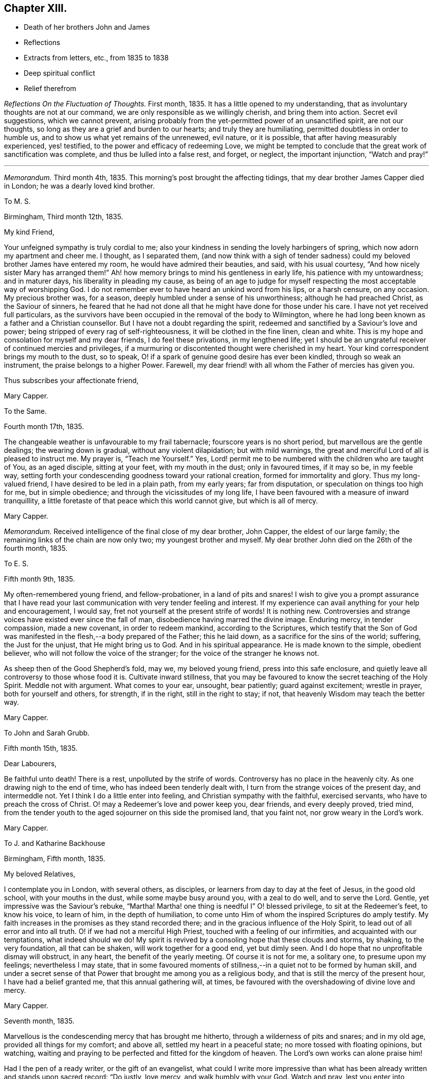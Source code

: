 == Chapter XIII.

[.chapter-synopsis]
* Death of her brothers John and James
* Reflections
* Extracts from letters, etc., from 1835 to 1838
* Deep spiritual conflict
* Relief therefrom

__Reflections On the Fluctuation of Thoughts.__ First month, 1835.
It has a little opened to my understanding,
that as involuntary thoughts are not at our command,
we are only responsible as we willingly cherish, and bring them into action.
Secret evil suggestions, which we cannot prevent,
arising probably from the yet-permitted power of an unsanctified spirit,
are not our thoughts, so long as they are a grief and burden to our hearts;
and truly they are humiliating, permitted doubtless in order to humble us,
and to show us what yet remains of the unrenewed, evil nature, or it is possible,
that after having measurably experienced, yes! testified,
to the power and efficacy of redeeming Love,
we might be tempted to conclude that the great work of sanctification was complete,
and thus be lulled into a false rest, and forget, or neglect, the important injunction,
"`Watch and pray!`"

[.small-break]
'''

__Memorandum.__ Third month 4th, 1835.
This morning`'s post brought the affecting tidings,
that my dear brother James Capper died in London; he was a dearly loved kind brother.

[.embedded-content-document.letter]
--

[.letter-heading]
To M. S.

[.signed-section-context-open]
Birmingham, Third month 12th, 1835.

[.salutation]
My kind Friend,

Your unfeigned sympathy is truly cordial to me;
also your kindness in sending the lovely harbingers of spring,
which now adorn my apartment and cheer me.
I thought, as I separated them,
(and now think with a sigh of tender sadness) could
my beloved brother James have entered my room,
he would have admired their beauties, and said, with his usual courtesy,
"`And how nicely sister Mary has arranged them!`"
Ah! how memory brings to mind his gentleness in early life,
his patience with my untowardness; and in maturer days,
his liberality in pleading my cause,
as being of an age to judge for myself respecting
the most acceptable way of worshipping God.
I do not remember ever to have heard an unkind word from his lips, or a harsh censure,
on any occasion.
My precious brother was, for a season, deeply humbled under a sense of his unworthiness;
although he had preached Christ, as the Saviour of sinners,
he feared that he had not done all that he might have done for those under his care.
I have not yet received full particulars,
as the survivors have been occupied in the removal of the body to Wilmington,
where he had long been known as a father and a Christian counsellor.
But I have not a doubt regarding the spirit,
redeemed and sanctified by a Saviour`'s love and power;
being stripped of every rag of self-righteousness, it will be clothed in the fine linen,
clean and white.
This is my hope and consolation for myself and my dear friends,
I do feel these privations, in my lengthened life;
yet I should be an ungrateful receiver of continued mercies and privileges,
if a murmuring or discontented thought were cherished in my heart.
Your kind correspondent brings my mouth to the dust, so to speak,
O! if a spark of genuine good desire has ever been kindled,
through so weak an instrument, the praise belongs to a higher Power.
Farewell, my dear friend! with all whom the Father of mercies has given you.

[.signed-section-closing]
Thus subscribes your affectionate friend,

[.signed-section-signature]
Mary Capper.

--

[.embedded-content-document.letter]
--

[.letter-heading]
To the Same.

[.signed-section-context-open]
Fourth month 17th, 1835.

The changeable weather is unfavourable to my frail tabernacle;
fourscore years is no short period, but marvellous are the gentle dealings;
the wearing down is gradual, without any violent dilapidation; but with mild warnings,
the great and merciful Lord of all is pleased to instruct me.
My prayer is, "`Teach me Yourself.`"
Yes, Lord! permit me to be numbered with the children who are taught of You,
as an aged disciple, sitting at your feet, with my mouth in the dust;
only in favoured times, if it may so be, in my feeble way,
setting forth your condescending goodness toward your rational creation,
formed for immortality and glory.
Thus my long-valued friend, I have desired to be led in a plain path,
from my early years; far from disputation, or speculation on things too high for me,
but in simple obedience; and through the vicissitudes of my long life,
I have been favoured with a measure of inward tranquillity,
a little foretaste of that peace which this world cannot give, but which is all of mercy.

[.signed-section-signature]
Mary Capper.

--

__Memorandum.__
Received intelligence of the final close of my dear brother, John Capper,
the eldest of our large family; the remaining links of the chain are now only two;
my youngest brother and myself.
My dear brother John died on the 26th of the fourth month, 1835.

[.embedded-content-document.letter]
--

[.letter-heading]
To E. S.

[.signed-section-context-open]
Fifth month 9th, 1835.

My often-remembered young friend, and fellow-probationer, in a land of pits and snares!
I wish to give you a prompt assurance that I have read your
last communication with very tender feeling and interest.
If my experience can avail anything for your help and encouragement, I would say,
fret not yourself at the present strife of words!
It is nothing new.
Controversies and strange voices have existed ever since the fall of man,
disobedience having marred the divine image.
Enduring mercy, in tender compassion, made a new covenant, in order to redeem mankind,
according to the Scriptures,
which testify that the Son of God was manifested
in the flesh,--a body prepared of the Father;
this he laid down, as a sacrifice for the sins of the world; suffering,
the Just for the unjust, that He might bring us to God.
And in his spiritual appearance.
He is made known to the simple, obedient believer,
who will not follow the voice of the stranger;
for the voice of the stranger he knows not.

As sheep then of the Good Shepherd`'s fold, may we, my beloved young friend,
press into this safe enclosure,
and quietly leave all controversy to those whose food it is.
Cultivate inward stillness,
that you may be favoured to know the secret teaching of the Holy Spirit.
Meddle not with argument.
What comes to your ear, unsought, bear patiently; guard against excitement;
wrestle in prayer, both for yourself and others, for strength, if in the right,
still in the right to stay; if not, that heavenly Wisdom may teach the better way.

[.signed-section-signature]
Mary Capper.

--

[.embedded-content-document.letter]
--

[.letter-heading]
To John and Sarah Grubb.

[.signed-section-context-open]
Fifth month 15th, 1835.

[.salutation]
Dear Labourers,

Be faithful unto death!
There is a rest, unpolluted by the strife of words.
Controversy has no place in the heavenly city.
As one drawing nigh to the end of time, who has indeed been tenderly dealt with,
I turn from the strange voices of the present day, and intermeddle not.
Yet I think I do a little enter into feeling, and Christian sympathy with the faithful,
exercised servants, who have to preach the cross of Christ.
O! may a Redeemer`'s love and power keep you, dear friends, and every deeply proved,
tried mind, from the tender youth to the aged sojourner on this side the promised land,
that you faint not, nor grow weary in the Lord`'s work.

[.signed-section-signature]
Mary Capper.

--

[.embedded-content-document.letter]
--

[.letter-heading]
To J. and Katharine Backhouse

[.signed-section-context-open]
Birmingham, Fifth month, 1835.

[.salutation]
My beloved Relatives,

I contemplate you in London, with several others, as disciples,
or learners from day to day at the feet of Jesus, in the good old school,
with your mouths in the dust, while some maybe busy around you, with a zeal to do well,
and to serve the Lord.
Gentle, yet impressive was the Saviour`'s rebuke, "`Martha!
Martha! one thing is needful I`" O! blessed privilege, to sit at the Redeemer`'s feet,
to know his voice, to learn of him, in the depth of humiliation,
to come unto Him of whom the inspired Scriptures do amply testify.
My faith increases in the promises as they stand recorded there;
and in the gracious influence of the Holy Spirit,
to lead out of all error and into all truth.
O! if we had not a merciful High Priest, touched with a feeling of our infirmities,
and acquainted with our temptations, what indeed should we do!
My spirit is revived by a consoling hope that these clouds and storms, by shaking,
to the very foundation, all that can be shaken, will work together for a good end,
yet but dimly seen.
And I do hope that no unprofitable dismay will obstruct, in any heart,
the benefit of the yearly meeting.
Of course it is not for me, a solitary one, to presume upon my feelings;
nevertheless I may state,
that in some favoured moments of stillness,--in a quiet not to be formed by human skill,
and under a secret sense of that Power that brought me among you as a religious body,
and that is still the mercy of the present hour, I have had a belief granted me,
that this annual gathering will, at times,
be favoured with the overshadowing of divine love and mercy.

[.signed-section-signature]
Mary Capper.

--

[.embedded-content-document.letter]
--

[.signed-section-context-open]
Seventh month, 1835.

Marvellous is the condescending mercy that has brought me hitherto,
through a wilderness of pits and snares; and in my old age,
provided all things for my comfort; and above all, settled my heart in a peaceful state;
no more tossed with floating opinions, but watching,
waiting and praying to be perfected and fitted for the kingdom of heaven.
The Lord`'s own works can alone praise him!

Had I the pen of a ready writer, or the gift of an evangelist,
what could I write more impressive than what has
been already written and stands upon sacred record:
"`Do justly, love mercy, and walk humbly with your God.
Watch and pray, lest you enter into temptation.`"
All the wit and learning of the most learned men,
can never equal the precepts of Scripture.

--

[.embedded-content-document.letter]
--

[.letter-heading]
To Sarah Lamley, Jr.

[.signed-section-context-open]
Birmingham, Ninth month 21st, 1835.

[.salutation]
Dear Sarah,

It seems long since we had any communication.
Months have passed away, not without solemn events and changes,
within the circle of our own kindred; so at least it has been permitted to me,
to experience link after link to be broken.

My eldest brother died a few weeks after the decease of my dear brother James,
who was educated for a preacher in the established mode of worship, and lived,
as a pastor, fifty years at Wilmington in Sussex, where he was beloved and lamented.
In life and in death, all his hope of salvation rested on the Rock of Ages,
which Rock is Christ: his language in his illness, was,
"`None but Christ! none but Christ!
I wish to embrace Him in all his fulness, to be swallowed up in his love!`"
The enemy of souls endeavoured to persuade him (says his watchful,
affectionate daughter) that he would never attain to what he so earnestly desired,
namely, a fitness to meet Christ; but he said, "`The waves of the sea are mighty,
but the Lord on high is mightier!`" and at times, after a sore conflict,
he would break forth into praises.
He was much in prayer for himself and for others;
petitioning his heavenly Father to look upon him, and to have pity; often repeating,
"`Mercy is all my plea.`"
In his dying moments,
being asked if he was comfortable in the assurance that Jesus would receive him,
he replied "`Yes;`" and with his usual tenderness, added, "`and you too!`"
These were his last words.

I hope this little extract, so interesting to me, will not be intrusive.
I wish to convey, as far as expression can do it, my very dear love to your mother, who,
with my own soul, longs to be found at the mercy seat,
waiting for the fulness of redeeming love and power.

[.signed-section-signature]
Mary Capper.

--

[.embedded-content-document.letter]
--

[.letter-heading]
To E. C.

[.signed-section-context-open]
Dale End, Ninth month 29th, 1835.

[.salutation]
Dear absent Friends,

Often-times present in mental view--it is pleasant to hear of your rational enjoyments,
surrounded by a part of your family--permitted to leave
lawful and domestic cares in their lawful places for awhile.
Surely this is a privilege, best and rightly appreciated by the grateful thankful heart,
that traces all our blessings, all our genuine gratifications, temporal and spiritual,
to their marvellous, inexhaustible Source,
the one true spring of mercy to the soul of man, which includes the rational creation,
the world over.

I think we had a sweet, short little meeting in our reduced number this morning.
We had the company of the dear aged Christian minister, William Rickman,
His meek and humble testimony,
to that portion of peace which is the fruit or reward of faithful dedication,
was precious indeed--and to my thoughts seemed to flow like sweet odour,
or Gilead`'s balm--a short impressive address to the school boys, was also instructive.
The report of the dear man`'s kind reception by several Friends,
with his public services, as mentioned by his companion,
and his own grateful acknowledgement, are particularly consoling.

I shall send you a poor scrawl,
as the shades of the evening now seem to come over us almost unawares.
I wish you at any rate to be assured,
that your kind tokens of affectionate remembrance in the repeated messages of love,
are very cordial, and the response is centered in that one emphatic word--Love.

Including you all, parents and kind children, in the precious bond of union,
I subscribe affectionately,

[.signed-section-signature]
Mary Capper.

--

[.embedded-content-document.epistle]
--

[.letter-heading]
Fragment on Prayer; addressed to a Friend.

[.signed-section-context-open]
Eleventh month, 1835.

With diffidence, as ever becomes me,
I am willing to attempt expressing my ideas on the subject alluded to in our late conversation.
I am aware that my understanding is very limited,
but I think my simple views are not irreconcilable
with precept and example in the inspired records.
Can there be anything more imperative than the command,
"`Watch and pray!`" or any language more sweet and
encouraging than "`Pray unto your Father,
who sees in secret?`"

Doubtless Christians should live in the spirit of prayer.
"`It is the Christian`'s vital breath;`" and marvellous is the privilege,
unto this day and hour, of communion with the Almighty Power, God over all,
who breathed that breath of life whereby we became living souls!
By the same Almighty Power, we are kept from the path of destruction.
Sweet is the inviting language of our Redeemer,
who has cast up a new and consecrated way, by which we have access to the mercy seat.
"`When you pray,`" said He, "`say, Our Father!`"
Glorious privilege! that while clothed with human nature, feeling and mourning;
our omissions and our commissions,
we may "`kneel before the Lord our Maker,`" in prostration of body, soul and spirit!
Although utterance may fail, there is an availing sigh, a tear of contrition,
and a Spirit, better than our own, helping our infirmities!
I allude not to any forms, but to the real, humble breathings of the soul,
athirst for the living God.

[.signed-section-signature]
Mary Capper.

--

+++[+++On the 26th of the first month, 1836, died Sarah Lamley, of Tredington,
after a short and suffering illness; this event was much felt by Mary Capper.
In allusion to it, and also to a recent illness with which she had herself been tried,
she thus writes:]

[.embedded-content-document.letter]
--

[.letter-heading]
To Sarah Lamley, Jr.

[.signed-section-context-open]
Birmingham, Third month 1st, 1836.

[.salutation]
Dear Sarah,

I have abundant cause for thankfulness, having been tenderly cared for in my weak state,
and supplied with all the comforts that I needed.
Above all, I hope I write it with reverence, my mind was mercifully kept in peace;
no doubts troubled me; but,
marvellous condescension! the spiritual Guide of my youth (so far as I
have been an obedient learner in the best of schools) has brought me hitherto;
and with my whole heart, I trust He will be my Guide all my journey through;
the staff and stay of my lengthened day!

Very often do I think of your dear valued mother;
memory retraces the many calm and peaceful hours in your little circle,
the pleasant steps in your garden,
when your precious mother examined and admired the opening buds and flowers.
These liberal gifts we contemplated as coming from Him who adorns this lower world,
and who cheers the grateful mind upon the way to that glorious city,
where anticipation shall be lost in fruition.
May your Christian mother`'s blessing rest upon her children`'s children!
Express my love to your sister, etc.
Farewell, my dear friend.

[.signed-section-closing]
Affectionately I subscribe,

[.signed-section-signature]
Mary Capper

--

[.embedded-content-document.letter]
--

[.letter-heading]
To Katharine Backhouse

[.signed-section-context-open]
Birmingham, Third month 3rd, 1836.

I lament the separation of some promising ones;
their being driven by strange voices and tumults from attention to the still,
small voice of the Good Shepherd.
O! my heart pities,
and when enabled, breathes the secret prayer for the sheep
scattered from the true fold--the quiet habitation.
Never, my dear relatives,
did I more appreciate the privilege of being joined to a Christian people,--to the Society
to which I am favoured to be united by increasing conviction at this day,
of its pure, unsophisticated, gospel principles.
The Shepherd of the sheep is indeed good.
O! how gently He leads the simple, as the flock and the children can bear it.

[.signed-section-signature]
Mary Capper.

--

[.embedded-content-document.letter]
--

[.letter-heading]
To a Relation.

[.signed-section-context-open]
Third month 4th, 1836.

The secret language and aspiration of my spirit is, O! that our youth,
entering the field of faith and of responsibility,
O! that they may be kept from the strange disputations of this day.
But why think it strange?
Look at the history of mankind from the fall of Adam;
disobedience has marked every succeeding generation;
subtle device or open rebellion has drawn aside thousands, and continues,
in various ways, to allure and deceive the children of men.
The natural, uncontrolled,
active mind delights in doing something that shall appear goodly; yes,
can make sacrifices in its own will and way, and is gratified in self-complacency,
and it may be applause; yes, in external acts of religious worship.
My long life and observation, tossed and sifted as I have been,
have given me a measure of experience in the delusions of self.
O! how different, how widely different, from the lowly,
humble waiting at the feet of Jesus, the highest Teacher, as with our mouths in the dust;
feeling our own impotency, our own blindness!
Here is subjugation indeed, bearing the true cross.
Ah! my dear, say not in your heart,`" Who shall show us any good?`"
who shall ascend, or who shall descend, to bring our best Teacher?
Believe me.
He is nigh you; the living Word! writing the new covenant on the tablet of your heart.
Believe and obey this, and you will be led gently along, as you can bear it.
When we are faithful in the little,
the way is made for farther manifestations of the Divine will concerning us.
Avoid speculations, and vainly exercising yourself in things too high for you.
If I know anything of true peace, it is in simple, child-like obedience to the still,
small voice of the Good Shepherd, who instructs the lambs and sheep of his fold;
a stranger`'s voice they will not know nor follow.

This gracious, enduring mercy was the Guide of my youth,
turning my steps into the narrow way; and it is the stay and the staff of my old age;
and never did I more fully appreciate what I believe to be the genuine
principles of the Society to which I am conscientiously united,
than at this day.

Sacrifices not a few have been called for,
but not one which is not doubly repaid by sweet peace.
Not one painful accusation is permitted to trouble me;
thankfulness and cheerfulness clothing my spirit,
in the midst of great reduction of bodily strength.

Though I know not the heart of a parent, I feel much for the rising generation;
if there was not faith in an over-ruling Power, our poor thoughts might trouble,
if not overwhelm us; for what a sifting day is this,
among professors of religion! our own little favoured band not exempt.
There seems a prevailing mania, a strife of words and of strange voices!
But the Good Shepherd knows his own sheep, and they follow Him.

--

[.embedded-content-document.letter]
--

[.letter-heading]
To M. S.

[.signed-section-context-open]
Birmingham, Third month 12th, 1836.

[.salutation]
My kind Friend,

Little less than miraculous is the restoration of
this poor body! it is marvellous in my view,
and I believe in the view of those who witnessed the almost suspension of animal life.
For what end thus re-animated, I know not;
it is enough for me to know that the Giver of life is good, though I am blind.
I am still weak, though I can walk alone from my easy chair to my desk,
use my pen as you may perceive, and value the privilege,
as I can relieve my affectionate friends from anxiety on my account.
I have been very tenderly cared for;
indeed the friends of my youth have been more than replaced.
Wonderful favours and mercies have been added to my lengthened days.
Time would fail, and language be insufficient,
to set forth the mercy that keeps my mind calm, lowly, dependent as a child,
disposed to learn at the feet of a crucified Lord.
My heart compassionates those who have left the Guide of their youth,
or who have not yet known the witness for God in themselves,
the Spirit that leads out of error into the plain path of duty.
O! my precious friend, if we were faithful to the dictates of this Spirit,
how many snares and entanglements we should escape; and how would the bitters,
mingled by a Sovereign hand, be sweetened!

[.signed-section-signature]
Mary Capper.

--

[.embedded-content-document.letter]
--

[.letter-heading]
To J. and Katharine Backhouse

[.signed-section-context-open]
Birmingham, Fourth month 5th, 1836.

The recent intelligence of your devoted kinsman James Backhouse, and his companion,
with satisfactory accounts from Daniel Wheeler,
are consoling evidences that the universal Father
still regards his rational creation as one family,
however circumstances may differ; our limited capacities see dimly,
and we too often lightly esteem our own mercies.
With reverence, at this day, I am ready to testify,
that although the surrender of dear very dear parents (for
I was prohibited the paternal roof,) and of a strong,
heart-engaged attachment, led me indeed in a way that I knew not,
yet I was favoured with an internal calm that could not argue the matter;
to all enquiries, I could only answer,
that my peace of mind seemed to depend upon simple obedience.
And still, in this dependent, child-like state,
humbled by a sense of my evil propensities, which brings me to the foot of the cross,
I can now say that every sacrifice made in obedience, is rewarded a hundred fold;
infinite adorable mercy crowning the poor worthless offerings of his children,
with the assurance that He accepts them, and that Divine Grace shall be with them,
in life and in death.

It seems to me of great importance that there should be no self-complacency,
nor creaturely glorying, but true self-reduction, bearing the cross.

[.signed-section-signature]
Mary Capper.

--

[.embedded-content-document.letter]
--

[.letter-heading]
To M. S.

[.signed-section-context-open]
Fourth month 12th, 1836.

A bountiful creator continues to allure us to love, obey and praise him.
Had I the pen of a ready writer, had I the gift of an evangelist, my theme should be,
Praise the Lord!
Let everything that has breath praise Him!
The way to praise that Almighty Power,
who has formed his rational creation for immortality and glory, is obedience.
He has not left us without an internal witness, to manifest our errors and our sins,
and to point and to lead into safe paths.
I assuredly believe that there was a consciousness of good and evil,
even before the Gospel dispensation,`' which is the
fulfilment of prophecy in a Saviour incarnate.
Glad tidings indeed!
Glory to God in the highest!
Peace on earth; good will to men! ratified by a new covenant, written in the heart,
and confirmed by Scripture testimony,
that Jesus Christ came into the world to save us
from our sins,--to redeem us from all iniquity.
What can be more convincing?
Our restless wanderings arise from the neglect of watching unto prayer,
and daily bearing the subduing cross.

[.signed-section-signature]
Mary Capper,

--

[.embedded-content-document.letter]
--

[.letter-heading]
To Katharine Backhouse

[.signed-section-context-open]
Birmingham, Fourth month 30th, 1836.

[.salutation]
My very dear Niece,

This doubtless is a time of mourning,
and of tenderly sympathizing in the bereavement of your dear relations;
there are other causes for mourning also, of which I doubt not you are sensible.
I would that I could comfort you, but you have a better Comforter.
The spirit and power of true consolation is nigh,
though it may not always be discerned by those who are cast down.
O! how sweet is the belief that they who are kept through tribulation,
at the foot of the cross, are in safe keeping!
It is my desire that we may not cherish anxiety with
regard to the things which are brought upon us,
in this our day.
Old things revived, as respects our Society.
Misapprehension or misrepresentation, and lack of faithfulness among ourselves,
have assuredly brought about a Babel confusion;
but there is no diminution of that Power which can bring good out of evil,
and cause the vain efforts of his creatures to promote his own gracious purposes.

I am endeavouring to look beyond the cloud,
when (if my natural day be not so prolonged) others may
be favoured to see the Sun of Righteousness shine gloriously.

[.signed-section-closing]
I remain affectionately, your aunt,

[.signed-section-signature]
Mary Capper.

--

[.embedded-content-document.letter]
--

[.letter-heading]
To John and Sarah Grubb.

[.signed-section-context-open]
Birmingham, Fifth month 13th, 1836.

[.salutation]
My beloved Friends,

Shall I once more greet you with the language of affectionate encouragement?
Though the sun, in the visible firmament be in eclipse, it is not lost.
The creative Power that gave it for an external light remains the same;
even the universal Father of mankind, good,
very good to all who seek aright to know and to obey Him,
as his truly dependent children.
He who set the visible sun in the sky, has not left his rational creation,
formed for immortality, without a witness in the heart, as the Scriptures amply testify.
What indeed should we do, if left to doubtful disputation!
If the true light in the soul become darkness, how great is that darkness!
Watch and pray that the day-spring from on high may
again arise upon us as a religious Society,
somewhat scattered and shaken.
Possessing our souls in patience, may we have compassion one for another!
The foundation stands sure, though there may be builders thereon of wood, hay and stubble.

Well, my dear friends, after this unpremeditated introduction,
I recur to what first arose in my thoughts, in viewing you as contending,
again and again, for the faith, or unchanged Truth,
with fidelity and unwearied diligence.
The Spirit of Truth will guide into all truth.
O! it is a blessed thing to be docile, humble learners at the foot of the cross.

14th. This is the third or fourth time that I have taken the pen,
for I have been cheered by some kind calls from dear labourers,
on their way to the yearly meeting.
Sadness clothes the spirit as we commune together on the things which are brought upon us.
Nothing new! old revilings!
After a time of lukewarmness, or living too much at ease, may it not be said,
a woe is brought upon us, that availing, spiritual sorrow may spread,
and may arouse the dormant faculties to a right and true exercise;
and that babes may be fed with the pure milk, prepared for their nourishment,
that they may grow thereby, and be able to bear stronger meat,
so that they may endure to the end that crowns all,
and experience the salvation of the soul,
through Him who was crucified for the sin of the world,--the Son of God?
"`Flesh and blood has not revealed this unto you,`" etc.
May I not reverently say, the spirit within me prays,
with increasing fervency that revealed truth may work the work of righteousness,
to the praise and glory of the Holy One.

I think I must conclude with what was in my mind as a beginning; thinking of you,
dear friends, there was a sweet, abiding impression that there is a rest,
an undefiled everlasting rest, prepared for the patient, faithful labourer,
in the Lord`'s vineyard.
Your work, my precious friends, may not be finished; this glorious rest awaits you,
and every true labourer, so believes,

[.signed-section-signature]
Mary Capper.

--

[.embedded-content-document.letter]
--

[.letter-heading]
From Sarah Grubb to Mary Capper.

[.salutation]
My Dearly Beloved Friend,

This day your precious, sweet letter, was handed me.
Oh! how truly cheering it is to witness and contemplate the state
in which Divine Goodness has kept you to this day!
I can look back to my childhood,
when I first saw with wonder the tears flowing from your eyes in meetings;
when you were an example to many, of nobly denying self, taking up the cross,
and following Him "`that endured such contradiction of sinners against Himself,`"
and who has been pleased to lead about and instruct you ever since;
yes, He has kept you as the apple of His eye;
and so I humbly believe He will keep you to the end; guiding your feet,
the few steps which remain,
and ultimately granting an entrance into those blessed regions where none can say,
"`I am sick;`" where there is no more pain, neither any more sorrow;
but the Lamb that is in the midst of the throne does lead to living fountains of water,
and all tears are wiped from the eyes forever and ever!

Some, in this our day, are almost ready to adopt the language,
"`Oh! that my head were waters, and my eyes a fountain of tears,
that I might weep day and night for the slain of the daughter of my people;`"
for truly there is among us that which lays low the pure,
innocent life, that ought to be in the ascendancy;
yet my faith is that better times will come, even to this religious Society.
There is, I do believe, a living remnant left, who,
in being preserved through the shaking which has come terribly upon us,
will shine forth by and by, even as the light, and many will come to its brightness,
so that there will be Quakers still;
those who hold the precious testimonies of the everlasting
Gospel in their primitive simplicity and unmixed purity.
And surely it is unto the truth as it is in Jesus, that the nations must come,
in the fulfilment of the prophecy,
"`The kingdoms of this world shall be the kingdoms of God, and of His Christ.`"

We have had some favoured meetings,
amidst the opposition to the first principles of Friends, at this our annual gathering.
Yes, at seasons, the Lord`'s own blessed presence and power has been over all,
to His own praise; to whom all honour and glory belongs, now and ever.
Amen!

My husband sends you much unfeigned christian love, in which I tenderly unite, and remain

[.signed-section-closing]
Your ever attached friend,

[.signed-section-signature]
Sarah Grubb.

--

[.embedded-content-document.letter]
--

[.letter-heading]
To Hannah Watkin.

[.signed-section-context-open]
Birmingham, Seventh month 1st, 1836.

[.salutation]
My very dear Friend,

It sometimes seems marvellous in my view that our natural life is lengthened for weeks,
months, and it may be years, after being brought as it were to the brink of the grave,
looking for the salvation of the soul,
through the redeeming love and power of the Saviour, who was crucified for sinners.
No other name do we own, or profess to believe, can save us.
This I consider as the unchangeable foundation of genuine Quakerism;
and it is to be accompanied by a consistency of conduct, not to be controverted,
agreeably to the Scriptural doctrine and precepts left upon record by the Highest Teacher,
and to the example and testimony of holy men of old.
As far as my spiritual understanding has been enlightened,
this is what I apprehend to be Truth.
Secret things belong to the Lord.
My belief is, that sufficient is revealed for our instruction, and that,
while persevering, in faithful obedience, we shall find that lowly, peaceful,
spiritual poverty is a soul-satisfying reward.
I believe it is safe, and best in the present times,
to leave judgment unto the righteous Judge, as to this or that;
and to take the impressive counsel, "`What is that to you?
You follow Me!`"
I hope not to weary you, dear friend.
I think only to add, that Christian union, love and fellowship, were never more precious,
nor more binding to my fellow-professors in the Society to which
I have been conscientiously united for upwards of fifty years;
and I am so far from being dissatisfied, that in my most favoured seasons,
I daily contemplate it as a mercy.
Farewell affectionately,

[.signed-section-signature]
Mary Capper.

--

[.embedded-content-document.letter]
--

[.letter-heading]
From S. K. a child five years old, to Mary Capper.

[.salutation]
My dear Friend,

I should like to hear you talk to me about heaven,
where dear little children go when they are good; and if you will be pleased to see me,
I shall be glad to see you; please, when will it be a suitable time?

[.signed-section-closing]
I love you, and am your friend,

[.signed-section-signature]
S+++.+++ K.

--

[.embedded-content-document.letter]
--

[.letter-heading]
Answer from Mary Capper

[.signed-section-context-open]
Dale End, Eighth month 14th, 1836.

[.salutation]
Dear little Friend,

I am quite pleased with your little letter,
and I am glad that you love me, for I have much love for children;
and I am glad when they wish to be good, and to know something about that Saviour, Jesus,
of whom we read in the Bible.

When I was a little girl, I had naughty tempers.
I wished to be good, and I often cried when I was alone,
because I wanted to be good all at once.
I was like you, dear child, too young to understand that I must be patient and humble,
and learn that Jesus Christ came into the world to save us from our sins,
and our naughty tempers, and to make us gentle, patient and obedient.
We cannot see the blessed Jesus as He appeared in this world in time past; yet his mercy,
love and power are over us all; to take away our perverse dispositions,
and to prepare us for heaven, that happy place, where all are good, happy,
and blessed forever.
That you, dear S. may be one of those who are eternally blessed,
is the affectionate desire of

[.signed-section-closing]
Your friend,

[.signed-section-signature]
Mary Capper.

--

[.embedded-content-document.letter]
--

[.letter-heading]
To C. B. C.

[.signed-section-context-open]
Birmingham, Ninth month 21st, 1836.

[.salutation]
My kind and dear Friend,

Your affectionate communication was, as ever, very cordially accepted.
That your precious mother will witness the best of Comforters to be near,
through all bereavements and trials, I doubt not.
My best love is to her.
The foundation stands sure that unites the humble followers of the Redeemer.
This is my hope and my anchor.
My soul longs and breathes, in the spirit of prayer, for preservation,
in this day of sifting.
Sometimes I think in my solitude, that perhaps I enter, in proportion to what I can bear,
into what some dear fellow-probationers have to sustain,
in the present state of our religious Society.
My heart mourns;
but I know not what to do better than to leave all unto that Wisdom that rules over all.
In our deep humiliation, we may be dumb with silence;
but O! if we can trace the hand of the Lord in it, we may take courage,
and hold on our lowly way, as disciples of a crucified Saviour,
bearing his cross from day to day, until we put off these corruptible bodies,
and rise triumphant over all opposition, through that Power that conquers death,
hell and the grave.
That I may really be a humble waiter, in patience, at my Saviour`'s feet,
is daily the petition of my soul, and that I may tenderly feel for,
and with my conflicting friends.

[.signed-section-signature]
Mary Capper.

--

[.embedded-content-document.letter]
--

[.letter-heading]
To Katharine Backhouse

[.signed-section-context-open]
Tenth month 21st, 1836.

If it be from the Lord,
doubtless his tender compassion will bring me through
the searching trial which has brought me very low,
in mind and body, and yet keeps me so.
As I write, I feel a fear of taking myself out of the Lord`'s hand;
for he alone can perfect his own work,--the great work of entire sanctification.
On the receipt of your letter,
O! how I wished that I were worthy to mourn with
those who mourn for the state of things among us.
To bear a part in the sufferings and afflictions
of the true disciples of a crucified Saviour,
seems indeed a privilege.

[.signed-section-signature]
Mary Capper.

--

[.embedded-content-document.letter]
--

[.letter-heading]
To the Same.

[.signed-section-context-open]
Birmingham, Eleventh month 15th, 1836.

My dear brother James used to say of his wife, that she remained as a bruised reed;
so I think I may say it is with me; but with the cheering hope,
if not the abiding belief, that enduring mercy will not break that which is bruised,
nor quench the smoking flax.
My soul longs for an increase of faith, patience and resignation.
If the tender sympathy, and I believe I may add, the prayers,
of dear affectionate friends are availing, surely I may be encouraged.
I am greatly surprised at the interest manifested on my behalf;
it excites the strong cry at the mercy-seat,
that I may not be permitted to bring sorrow or dismay upon the Christian believers,
nor dishonour upon the glorious cause of the Redeemer.

[.signed-section-signature]
Mary Capper.

--

+++[+++About this period Mary Capper had to pass through much distress of mind,
in consequence of the departure of some whom she dearly loved,
from that path of simplicity and self-denial into which her own feet had been turned,
in early life, and which she still considered "`the more excellent way.`"
Her sorrow on observing that some of these were counting light of those views and practices,
which it had cost her much to adopt,
was so deep that it materially affected her health and spirits for a time;
but He who saw the integrity of her heart,
and who watched over her with a Father`'s love, was pleased, after a season of proving,
to remove the burden, and to grant her a renewal of faith and of confidence,
enabling her again to go on her way rejoicing.
She thus describes her state in a letter.]

[.embedded-content-document.letter]
--

[.letter-heading]
To Katharine Backhouse

[.signed-section-context-open]
Birmingham, Third month 15th, 1837.

I have abundant cause to take fresh courage and be thankful; for a consoling hope,
and lowly Confidence in redeeming, sanctifying Power, cheers the path-way before me.
My general health gradually improves, and my cough is abated;
and how shall I describe the favour of being permitted to lie down in peace,
and to take rest in safety, under a protecting Power!
Thus, my dear niece, I am tenderly dealt with.
I go to our religious meetings once in the day; and though faith and patience be tried,
the hope of finally reaping the rich harvest of promise, urges my spirit to press onward,
through all that may at times cloud the beatific vision.
I walk out most mornings, rising about seven o`'clock; my faithful,
valued handmaiden reads portions of Scripture to me; the day is spent mostly in solitude,
and closes with reading a chapter or two in the Bible,
when I am early ready and thankful to retire.

--

[.offset]
+++[+++About the same date, she thus writes:]

[.embedded-content-document.letter]
--

[.letter-heading]
To a Friend.

You would no doubt hear, from time to time, of the state of my health as precarious;
indeed I was much confined to my apartments, and yet remain very feeble.
But my spirit is relieved, in mercy, from a distressing exercise,
which almost seemed to separate from the consolations of adoption through the Saviour.
Now, in a humble, lowly calm, with watchfulness unto prayer, and that continually,
a plain path in the strait and narrow way seems set before me;
turning neither to the right nor to the left, to hear what others may say,
but keeping in view what first brought my wandering feet from the broad way.

--

[.embedded-content-document.letter]
--

[.letter-heading]
To John and Sarah Grubb.

[.signed-section-context-open]
Fifth month, 1837.

[.salutation]
Dear Labourers,

As ambassadors it may be, often-times in bonds,
it is in my heart once more to attempt to greet you, in a measure of that love which,
I cherish the hope, is a badge of discipleship.

I cannot say that none of the things, brought upon us at the present day, move me;
in measure I think I participate in the clothing of sackcloth and mourning;
perhaps it is a sign of life,
to mourn with those who rightly mourn for the desolation spread among us.
For my own part, I dare not step out of the strait and narrow way,
which I believe is cast up as a safe path for me to walk in,
by faith in the redeeming Power of a crucified, glorified Saviour,
manifested in the humbled soul, as the true light and life, which opens the blind eye,
and leads in the way of salvation.
I am sensible that consoling evidences may be veiled; that bright vision may fail,
in a long, dark and gloomy day; the cloud resting upon the tabernacle.
Is not this the trial and proving of our faith even at the present time?
But with you and your dear husband and family,
I look forward with cheering hope that brighter days are in store for those,
who in faithfulness,
hold fast their confidence in the mercy and love of our Heavenly Father,
as a reconciled God.
Divine compassion can alone begin, carry on, and perfect his own glorious work;
my impotence and ignorance keep me, as I think, at the Saviour`'s feet.

[.signed-section-signature]
Mary Capper.

--

[.embedded-content-document.letter]
--

[.letter-heading]
To Katharine Backhouse

[.signed-section-context-open]
Fifth month 29th, 1837.

[.salutation]
My beloved Niece,

Morning by morning my thoughts seem to bring to my view
the dear exercised labourers of the present day.
Solitary and useless as I apprehend myself to be, my best desires, in favoured seasons,
are earnest, in the spirit of supplication,
that heavenly mercy may be manifested to heal the wounded spirit,
to strengthen the feeble-minded, and to confirm our faith in the one sacrifice for sin;
that we may know the effect of sanctifying Power,
while passing through this time of probation.
My heart seems to press after the experience of a prepared state for a prepared place.

[.signed-section-signature]
Mary Capper.

--

[.embedded-content-document.letter]
--

[.letter-heading]
To the Same.

[.signed-section-context-open]
Birmingham, Twelfth month 14th, 1837.

Cough and debility keep me much confined, though I
am favoured to attend most of our religious meetings; and with the ability given,
I think my heart has united with those who are exercised
in desire that we may experience a revival of spirituality,
with that faith which produces a right preparation to worship in spirit and truth.
O! for a more powerful sense of this in all our religious assemblies.
Lowly, persevering waiting at the Redeemer`'s feet,
seems to me the watchword for the present time.
My dear niece, may Israel`'s Shepherd keep you, and all who are dear to you,
with my own soul, nigh to the mercy-seat,
and finally complete his own glorious work of salvation!

[.signed-section-closing]
Your aunt,

[.signed-section-signature]
Mary Capper.

--

[.embedded-content-document.letter]
--

[.letter-heading]
To B. and C. C.

[.signed-section-context-open]
Second month 22nd, 1838.

[.salutation]
Much loved Friends,

There never was a day in which I so fully entered into sympathy
with my fellow believers in the sure mercies of God in Christ Jesus.
Though these may have received, in favoured seasons past,
sweet evidences of walking acceptably in the Divine presence,
yet at the present time (it may be for the accomplishment of the
Lord`'s purposes,--for the completion of his own work) the poor,
disconsolate traveller may seem to be forsaken.
I do know something of this continued warfare; but in adorable mercy,
the wrestling soul can hear the cheering language,
"`All is not lost that is out of sight.`"

With you, my precious friends, my desire and prayer is, to look,
beyond all doubts and fears, to a gracious Redeemer, whose power is above all;
for we may feelingly adopt the language, "`This is mine infirmity!`"

[.signed-section-closing]
Very affectionately,

[.signed-section-signature]
Mary Capper.

--

[.embedded-content-document.letter]
--

[.letter-heading]
To +++_______+++,

[.signed-section-context-open]
Birmingham, Second month 29th, 1838.

[.salutation]
My fellow-probationer,

For whom I continue to feel an affectionate Christian interest.
I think your letter would not have lain so long unacknowledged,
had I anything to offer that could minister availing instruction.
My limited experience however,
leads me to cherish tender sympathy with every one
who is convinced of the sinfulness of sin,
and of our depravity by nature.

It is recorded in Scripture, from the Highest authority, "`A man must be born again,
or he cannot see, or enter, the kingdom of heaven.`"
This new birth, or new creation, is a blessed change of heart; all things become new;
new thoughts, new desires, and new views of ourselves.
I may venture to say, that it appears to me,
that your present humiliating sense of gross commissions,
with your mournful retrospect thereof, and your turning from your unrighteous ways,
are tokens of mercy, that you are not forsaken, or given up to hardness of heart,
so long as a secret spirit of prayer, or good desire, is raised, and kept alive in you.

Although, as yet, you are tossed and not comforted, remember,
there must be a time of trial, before the soul can come to rest on the Rock of salvation.
We are assured, that "`To know the only true God, and Jesus Christ whom he has sent,
is life eternal.`"
This is a knowledge too high for the natural comprehension; but we are also assured,
that the grace of God, or the Holy Spirit, is given unto us to profit withal,
as testified by holy men of old, and by faithful Christians,
from generation to generation.
The Holy Spirit, the Saviour`'s gift, is to this day my Comforter, carrying on,
as I humbly hope, the great work of sanctification throughout, in body, soul and spirit.
From my early years, I had a secret belief that religion was pure and holy,
and that it led to purity and holiness of life;
and I was induced to consider that the Society of Friends
manifested more consistency of manners and conduct,
than was discoverable among others.

The fundamental faith of the Society in a crucified Saviour, as a Redeemer,
and a reconciler to God the Father, I have never doubted;
and had there been more faithful obedience to that Spirit which leads out of error,
I am inclined to believe we had not been so scattered a people as we are at this day.
My enfeebled state of body and mind disqualifies me from entering into argument.
My peace seems to be in quietness, and in holding fast my confidence;
taking a retrospective view of the way in which I have been kept and led hitherto.
With an earnest desire for the welfare of souls, for you and your dear family,
I remain affectionately your friend,

[.signed-section-signature]
Mary Capper.

--

[.embedded-content-document.letter]
--

[.letter-heading]
To John and Sarah Grubb.

[.signed-section-context-open]
Birmingham, Fifth month 19th, 1838.

[.salutation]
My precious Friends,

Although my powers of communication are at a low ebb, I would most willingly,
with unfeigned, uniting love, again greet you.
Your dear children also seem to have place in my best desires,
that they may be safely kept in the lowly valley,
and patiently abide the sittings and provings of this day.
I think I do enter into tender sympathy with a rising generation,
and with my fellow pilgrims, who may be, at seasons, tossed and not comforted.
Nothing less than enduring mercy and goodness can keep alive
an availing faith in the Rock of ages,--the Light,
the Life, the Power that leads to a life of holiness.
My soul presses after this in my present weak state.
You dear labourers and faithful servants,
may the hope set before you be clear and steadfast.
To be willing to bear one another`'s burdens, to suffer with those who are tempted,
buffeted and grievously tried, is the work of the good Spirit,
that clothes the Christian believer with the mind that was in Christ,
so far as seems fitting to perfect wisdom: so that my endeared Sarah, I notice,
with a measure of grateful admiration,
your willing submission to a restoration of health,
and renewed power to be helpful in your own dear family and to others,
by encouragement and example, that they faint not by the way,
though it seems rough and thorny.
Your affectionate communications are very welcome and cheering to me.

I was favoured to pass through the protracted winter with
as little ailment as the generality of my aged fellow pilgrims,
and have been privileged to get to our meetings for worship, almost constantly,
having the free use of my limbs at the lengthened period of eighty-three revolving years!
But a recent attack of erysipelas has much reduced my mental and bodily powers.

With all my infirmities, the good Spirit is not wholly withdrawn,
and I wrestle in prayer for resignation, faith and patience.
Accept my imperfect offering, in the love I bear to you and those most dear to you.

[.signed-section-closing]
Affectionately,

[.signed-section-signature]
Mary Capper.

--

[.embedded-content-document.letter]
--

[.letter-heading]
Sarah Grubb to Mary Capper.

[.signed-section-context-open]
Clapham, Fifth month, 1838.

[.salutation]
Dearly beloved Friend,

Your sweet and precious letter has done me good.
O! how delightful it is to see that some hold on their way, in this day of backsliding.
This yearly meeting convinces us that we are still, too generally, a revolting people,
and my portion of labour has been much in the line of laying open our condition,
and calling back the wanderers; for it seems to me to be a day of renewed visitation.
The heavenly Wing is extended to gather into safety;
while yet many are not prepared to come under it,
for lack of being sensible of their danger and of their own helplessness.

There is nevertheless a little band of humble, simple ones,
who feel their entire dependence upon the Almighty Helper,
and these are very near and dear one unto another, wherever they are,
and however circumstanced; among such is yourself; kept, through Divine mercy,
in the holy oneness, maintaining the unity of the Spirit, in the bond of peace;
and although some of your steps, now late in the race, may be painful,
I do believe you will find the end to be crowned with peace and satisfaction forever.
My dear husband let me come alone this time,
he not being vigorous enough to make his coming prudent.

My children feel the tender regard expressed for them in your letters to me.
We seek not great things for them, any more than for ourselves,
either as to temporals or spirituals, but true Wisdom, whose ways are pleasantness,
and her paths peace.
Many are the baptisms, even in youth, known by such as yield to the preparing power,
which brings to a holy settlement, on the sure foundation.

It is very sweet, and confirming to some of us,
to see Daniel Wheeler return safe and sound, in every sense; and to hear him tell,
in a few sentences, of what he has seen of the works of the Lord,
and his wonders in the deeps, and testify to the sufficiency of Divine Grace,
as he has witnessed it in himself and others.
He says that if he had entertained any doubts before (which was not the case)
concerning a measure and manifestation of the Spirit being granted to all men,
they would have been removed by what he has seen among those whose
situation in the world left them in ignorance as to the outward,
yet who acknowledged to being sensible of the reproofs
of the great and good Spirit in their own hearts.
Daniel is as tender and as humble as a child, after all that the Lord has wrought by him,
as well as for him.
I may now take leave of you, my very dear friend, and remain, I humbly trust,
in the fellowship of the gospel, and also a partaker with you in tribulation.

[.signed-section-closing]
Your affectionate friend,

[.signed-section-signature]
Sarah Grubb.

--

[.embedded-content-document.letter]
--

[.letter-heading]
Mary Capper to Katharine Backhouse

[.signed-section-context-open]
Birmingham, Fifth month 22nd, 1838.

My spirit does hunger and thirst for an increase of holiness,--for complete sanctification.
We seem very much stripped in our religious gatherings;
may we cherish the hope that spiritual strength and confidence may be renewed!
This is not a day with us as a Society,
to proclaim that our cup runs over with heavenly consolation;
nevertheless my earnest prayer is, that I may be kept from turning aside,
and that mercy may crown all with the everlasting anthem of thanksgiving.

--

[.embedded-content-document.letter]
--

[.letter-heading]
To the Same.

[.signed-section-context-open]
Birmingham, Sixth month 10th, 1838.

I have had satisfactory reports of the yearly meeting,
and Elizabeth Robson called upon me, and confirmed the encouraging intelligence,
that we are not a forsaken people.
I believe that if there was more individual faithfulness,
we should be more conspicuously favoured with light, life and power,
as a spiritually minded people, who having left the shadow,
are pressing after the substance.

Second-day.
I have now had the gratification of seeing my dear nephew and niece Mounsey,
and I hope we were mutually refreshed with something better
than the wine of the best grapes of Canaan.

[.signed-section-signature]
Mary Capper.

--

[.embedded-content-document.letter]
--

[.letter-heading]
To Sarah Lamley

[.signed-section-context-open]
Birmingham, Sixth month 22nd, 1838.

[.salutation]
Dear S. L.,

Although a considerable lapse of time may occur between our communications,
I am satisfied it enters not our thoughts, that we are forgotten by each other.
Many a sweet and uniting recollection arises in the retrospect of days past,
when we were favoured to participate in that refreshment,
which renews our faith and our confidence in redeeming love and power,
which is unalterable, though we may witness so many changes,
that we may seem comparable to the solitary in a family.
I am not a stranger to a feeling something like this;
but the spirit of prayer earnestly breathes in secret for
patient submission to the preparing hand of our Lord;
and while thus enduring the separation of the precious from the vile, we may truly,
and very tenderly, feel with and for one another; and when so favoured,
rejoice together in a grateful sense of continued mercies.
I understand that at the yearly meeting,
condescending goodness and mercy were measurably experienced;
so I was informed by a dear aged friend,
Alexander Cruikshank, of Scotland,
humble and tender in spirit.
O! that there were more, of such consistency of life, and circumspect conduct,
under the guidance of the Holy Spirit;
then I do believe the genuine foundation of our faith
and hope of salvation would be more manifest.
The savour of this dear friend`'s spirit seems to remain as precious odour spread around.
I understand that dear, aged William Rickman was a faithful testimony bearer,
in London this year, being upwards of ninety-two.

[.signed-section-signature]
Mary Capper.

--

[.embedded-content-document.letter]
--

[.letter-heading]
To Katharine Backhouse

Most likely you have been informed that your dear brother is in London,
in obedience to his religious duty.
O! what a favour that there are those yet to be found among us,
to preach the gospel to the poor, the wretched; yes! the most degraded of the human race.
I can scarcely credit the result of your patience,
in arranging the almost voluminous scribbling consigned to your care.
If aught of interest or usefulness can be found,
I am most willing that you should have the selection,
and consider it very kind that you are willing to take the encumbrance.
In concluding these words, my dear niece,
I am reverently conscious that it would be ungrateful not
to acknowledge the tender mercy of our Heavenly Father,
which has kept me, from my youth to this day,
from following on in the broad way that leads to destruction.
For this, his revealed power, and redeeming love, be rendered glory and praise!

[.signed-section-signature]
Mary Capper.

--

+++[+++In explanation of the foregoing remark, it may be proper to observe,
that Mary Capper entrusted her journals, etc. to the editor,
some years before her decease;
and then supplied some of the earlier pages of this memoir;
but it is to be regretted that her memory could not then furnish
some connecting links which would have been desirable and useful.
It is hoped, however, that the pious walk of this lowly-minded hand-maiden of the Lord,
is sufficiently manifest in these pages,
to add one more to the many inducements which are held forth,
to follow in the footsteps of the flock of Christ,--even
of those who obey the voice of the good Shepherd,
and walk in his paths.]

[.embedded-content-document.letter]
--

[.letter-heading]
To Katharine Backhouse

[.signed-section-context-open]
Birmingham, Tenth month 25th, 1838.

In my eighty-fourth year, I seem but as a child;
the sustaining arm of mercy is still underneath, or faith and hope would fail,
as I am in some measure alive to the exercises brought upon us, as a religious body,
at this day.
Surely there must be a backsliding from our genuine
principles,--a departure from the faith,
that Jesus Christ, the Son and Sent of the Father, died for sinners;
that his atoning sacrifice, with all its wonder-working effects,
too high for human comprehension, brought light and life,
or grace into the dark heart of our fallen race,
and most mercifully put us into a capacity to experience salvation.
O! how superior is this dispensation to the Mosaic,
with its types and figurative ceremonies.

How is it, my dear niece, that I have ventured thus to pen my views?
My heart, in unison, with every humble believer,
longs and presses after the knowledge of God our Saviour;
whom truly to know is life eternal; and as a weaned child I am, at times, quieted.
May I be thankful for countless favours daily bestowed!

--

[.embedded-content-document.letter]
--

[.letter-heading]
To the Same.

[.signed-section-context-open]
Birmingham, Twelfth month 4th, 1838.

As the end of my lengthened life draws nigh, my hope of salvation is still in the Saviour.
Your retrospect of the close of time to your precious parents is very impressive;
it is consoling to contemplate the mercy which we have good ground to believe, prepared,
and has gathered their sanctified souls into the kingdom where sin,
the root and germ of sorrow, can no more disturb,
neither interrupt the undefiled rest of the ransomed of the Lord!
I cherish it as a token for good,
that we are brought to each other`'s particular remembrance in our most favoured times.
May we not accept it as a sweet,
encouraging evidence of the power that baptizes into one Spirit,
by the "`one baptism,`" which is beyond elementary washing or dipping,
or anything perishable?

10th. Our quarterly meeting has appointed a committee,
in concurrence with the advice of the yearly meeting, to visit friends in their families,
and to offer affectionate counsel, in that wisdom and discernment which may be granted,
that all may be induced to press after holiness and godly simplicity.
It is well to be stirred up to enter into self-examination.
I think my confidence was somewhat renewed by the visit of four friends to myself.

[.signed-section-signature]
Mary Capper.

--
